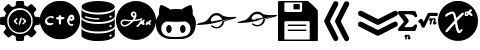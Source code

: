 SplineFontDB: 3.2
FontName: angell-font
FullName: angell font
FamilyName: angell
Weight: Regular
Copyright: Copyright (c) 2025, Unknown
UComments: "2025-9-18: Created with FontForge (http://fontforge.org)"
Version: 001.000
ItalicAngle: 0
UnderlinePosition: -100
UnderlineWidth: 50
Ascent: 800
Descent: 200
InvalidEm: 0
LayerCount: 2
Layer: 0 0 "Atr+AOEA-s" 1
Layer: 1 0 "Fore" 0
XUID: [1021 128 750721178 1464028]
OS2Version: 0
OS2_WeightWidthSlopeOnly: 0
OS2_UseTypoMetrics: 1
CreationTime: 1758230749
ModificationTime: 1759117277
OS2TypoAscent: 0
OS2TypoAOffset: 1
OS2TypoDescent: 0
OS2TypoDOffset: 1
OS2TypoLinegap: 0
OS2WinAscent: 0
OS2WinAOffset: 1
OS2WinDescent: 0
OS2WinDOffset: 1
HheadAscent: 0
HheadAOffset: 1
HheadDescent: 0
HheadDOffset: 1
OS2Vendor: 'PfEd'
MarkAttachClasses: 1
DEI: 91125
Encoding: ISO8859-1
UnicodeInterp: none
NameList: AGL For New Fonts
DisplaySize: -48
AntiAlias: 1
FitToEm: 0
WinInfo: 76 19 3
BeginPrivate: 0
EndPrivate
BeginChars: 256 12

StartChar: x
Encoding: 120 120 0
Width: 1000
Flags: H
LayerCount: 2
Fore
SplineSet
424.154296875 -190.83984375 m 0
 176.696289062 -150.6640625 -0 55.142578125 -0 303.1953125 c 0
 -0 519.239257812 136 708.375 340.307617188 776.462890625 c 0
 400.206054688 796.424804688 424.454101562 800 499.924804688 800 c 0
 559.09765625 800 571.137695312 799.182617188 598.151367188 793.331054688 c 0
 806.762695312 748.142578125 958.991210938 590.8203125 993.966796875 384.26953125 c 0
 1002.01074219 336.767578125 1002.01074219 269.623046875 993.966796875 222.120117188 c 0
 959.102539062 16.2314453125 806.251953125 -142.176757812 599.6171875 -186.565429688 c 0
 561.030273438 -194.854492188 463.513671875 -197.23046875 424.154296875 -190.83984375 c 0
555.97265625 6.912109375 m 0
 572.608398438 16.4541015625 588.063476562 32.75 606.4609375 60.1484375 c 0
 619.426757812 79.45703125 621.772460938 91.5 614.068359375 99.2041015625 c 0
 604.591796875 108.6796875 597.51171875 106.004882812 559.736328125 78.6728515625 c 2
 534.326171875 60.2890625 l 1
 526.948242188 73.9873046875 l 2
 512.435546875 100.932617188 501.409179688 143.133789062 486.596679688 228.426757812 c 0
 481.8359375 255.841796875 476.583007812 281.3828125 474.923828125 285.185546875 c 0
 472.254882812 291.302734375 473.852539062 294.337890625 488.8203125 311.57421875 c 0
 498.122070312 322.286132812 538.401367188 364.18359375 578.330078125 404.680664062 c 0
 642.111328125 469.3671875 650.928710938 479.428710938 650.928710938 487.512695312 c 0
 650.928710938 501.81640625 642.215820312 508.443359375 623.408203125 508.443359375 c 0
 609.787109375 508.443359375 605.049804688 506.75390625 588.956054688 496.15625 c 0
 578.692382812 489.3984375 545.51171875 459.05859375 515.220703125 428.733398438 c 0
 484.9296875 398.408203125 459.69140625 375.239257812 459.13671875 377.247070312 c 0
 458.58203125 379.25390625 453.889648438 398.708984375 448.709960938 420.479492188 c 0
 432.701171875 487.76171875 417.404296875 519.280273438 395.181640625 530.771484375 c 0
 389.05078125 533.942382812 377.436523438 535.487304688 358.061523438 535.708984375 c 0
 334.395507812 535.98046875 326.091796875 534.736328125 306.405273438 527.967773438 c 0
 253.891601562 509.912109375 196.801757812 476.525390625 184.005859375 456.38671875 c 0
 177.75390625 446.546875 177.443359375 434.655273438 183.1484375 423.62109375 c 0
 188.064453125 414.116210938 192.891601562 411.68359375 206.840820312 411.68359375 c 0
 214.3828125 411.68359375 219.403320312 414.325195312 227.858398438 422.7421875 c 0
 243.772460938 438.583984375 276.09375 457.07421875 314.008789062 472.02734375 c 0
 362.577148438 491.180664062 370.518554688 489.514648438 381.745117188 457.8125 c 0
 393.375 424.97265625 414.875976562 322.653320312 411.377929688 316.80078125 c 0
 410.278320312 314.961914062 401.791015625 304.880859375 392.517578125 294.3984375 c 0
 314.392578125 206.088867188 291.041992188 179.94140625 266.583984375 153.379882812 c 0
 251.1328125 136.599609375 227.052734375 109.290039062 213.073242188 92.693359375 c 0
 188.612304688 63.65234375 187.655273438 61.9677734375 187.655273438 47.978515625 c 0
 187.655273438 28.85546875 194.372070312 21.7119140625 212.353515625 21.7119140625 c 0
 228.927734375 21.7119140625 233.032226562 25.1767578125 283.228515625 81.525390625 c 0
 304.921875 105.877929688 336.165039062 140.528320312 352.65625 158.526367188 c 0
 369.147460938 176.524414062 391.876953125 201.787109375 403.165039062 214.665039062 c 0
 423.875 238.290039062 427.950195312 239.75 428.043945312 223.577148438 c 0
 428.130859375 208.352539062 443.577148438 131.114257812 453.390625 96.8251953125 c 0
 469.526367188 40.4482421875 490.861328125 6.544921875 513.584960938 1.171875 c 0
 531.438476562 -3.048828125 540.819335938 -1.7783203125 555.97265625 6.912109375 c 0
754.075195312 447.215820312 m 1
 773.6640625 468.087890625 l 1
 783.400390625 461.16796875 l 2
 788.754882812 457.362304688 800.077148438 447.969726562 808.561523438 440.295898438 c 0
 822.626953125 427.573242188 825.274414062 426.34375 838.615234375 426.34375 c 0
 856.043945312 426.34375 864.973632812 433.336914062 864.973632812 446.985351562 c 0
 864.973632812 458.702148438 855.458984375 476.997070312 846.21484375 483.053710938 c 0
 842.163085938 485.708984375 836.479492188 490.32421875 833.584960938 493.309570312 c 0
 830.690429688 496.295898438 823.359375 502.04296875 817.29296875 506.083007812 c 2
 806.264648438 513.427734375 l 1
 828.288085938 537.345703125 l 2
 846.930664062 557.590820312 850.3125 562.836914062 850.3125 571.504882812 c 0
 850.3125 586.359375 841.994140625 593.478515625 824.65625 593.458984375 c 0
 806.356445312 593.439453125 793.858398438 585.599609375 771.3125 559.99609375 c 2
 753.451171875 539.7109375 l 1
 725.181640625 538.689453125 l 2
 691.594726562 537.475585938 680.92578125 532.408203125 671.662109375 513.271484375 c 0
 663.052734375 495.486328125 663.083984375 458.446289062 671.719726562 443.936523438 c 0
 681.185546875 428.034179688 684.946289062 426.34375 710.860351562 426.34375 c 2
 734.486328125 426.34375 l 1
 754.075195312 447.215820312 l 1
703.810546875 470.1328125 m 0
 699.206054688 478.736328125 700.138671875 486.319335938 706.8515625 494.853515625 c 0
 711.759765625 501.092773438 715.392578125 502.579101562 725.737304688 502.579101562 c 0
 739.809570312 502.579101562 745.432617188 497.807617188 737.874023438 492.28125 c 0
 735.208984375 490.33203125 733.028320312 487.858398438 733.028320312 486.784179688 c 0
 733.028320312 483.008789062 714.450195312 464.4609375 710.668945312 464.4609375 c 0
 708.56640625 464.4609375 705.479492188 467.013671875 703.810546875 470.1328125 c 0
EndSplineSet
EndChar

StartChar: c
Encoding: 99 99 1
Width: 1000
Flags: H
LayerCount: 2
Fore
SplineSet
398 -149 m 0
 215 -111 73 13 15 186 c 0
 1 228 0 238 0 323 c 0
 0 408 1 418 15 460 c 0
 61 596 155 701 285 758 c 0
 369 795 397 800 500 800 c 0
 603 800 631 795 715 758 c 0
 845 701 939 596 985 460 c 0
 999 418 1000 408 1000 323 c 0
 1000 238 999 228 985 186 c 0
 953 89 889 1 812 -56 c 0
 766 -90 681 -130 627 -144 c 0
 600 -151 541 -155 488 -155 c 0
 451 -155 417 -153 398 -149 c 0
804 186 m 0
 824 196 836 208 836 219 c 0
 836 221 837 223 836 224 c 0
 833 233 825 237 813 237 c 0
 808 237 803 236 797 235 c 0
 790 233 785 233 780 233 c 0
 767 233 758 240 745 259 c 0
 734 274 731 282 731 292 c 0
 731 295 730 298 731 301 c 0
 735 321 737 328 743 328 c 0
 747 328 752 325 761 321 c 0
 775 314 782 311 791 311 c 0
 797 311 806 312 817 315 c 0
 852 324 860 337 860 376 c 0
 860 415 848 438 818 454 c 0
 811 458 802 460 791 460 c 0
 758 460 711 435 684 344 c 0
 678 323 675 312 675 301 c 0
 675 294 677 288 679 279 c 0
 688 241 708 210 738 193 c 0
 755 183 767 179 779 179 c 0
 787 179 795 182 804 186 c 0
756 376 m 0
 756 387 778 407 790 407 c 0
 800 407 811 392 811 377 c 0
 811 368 807 366 783 366 c 0
 760 366 756 368 756 376 c 0
324 255 m 0
 321 256 317 256 313 256 c 0
 294 256 269 245 242 245 c 0
 226 245 209 250 194 263 c 0
 181 275 178 281 178 301 c 0
 178 322 181 328 198 346 c 0
 209 357 226 370 234 374 c 0
 244 379 257 381 270 381 c 0
 283 381 295 379 303 374 c 0
 309 370 315 368 320 368 c 0
 334 368 344 380 344 394 c 0
 344 411 328 431 282 431 c 0
 278 431 273 430 268 430 c 0
 186 424 124 360 124 298 c 0
 124 280 129 262 140 246 c 0
 160 216 198 199 240 199 c 0
 258 199 276 203 294 209 c 0
 322 219 337 231 337 241 c 0
 337 246 333 252 324 255 c 0
494 219 m 0
 497 218 501 217 504 217 c 0
 517 217 528 227 528 264 c 0
 528 271 528 279 527 288 c 0
 526 302 525 313 525 321 c 0
 525 347 533 350 566 352 c 0
 604 354 613 359 613 380 c 0
 613 399 598 407 563 407 c 0
 561 407 559 407 557 407 c 0
 529 407 529 408 522 439 c 0
 519 451 516 453 500 453 c 0
 479 453 474 448 470 422 c 0
 467 404 467 404 437 402 c 0
 411 400 406 398 402 386 c 0
 400 382 399 378 399 374 c 0
 399 356 417 346 451 346 c 2
 470 346 l 1
 470 301 l 2
 470 250 477 225 494 219 c 0
EndSplineSet
EndChar

StartChar: g
Encoding: 103 103 2
Width: 1000
Flags: H
LayerCount: 2
Fore
SplineSet
440.283203125 -174.307617188 m 0
 348.9609375 -164.008789062 253.366210938 -123.837890625 180.090820312 -64.9677734375 c 0
 83.5439453125 12.5986328125 18.9892578125 127.641601562 3.126953125 250.3984375 c 0
 -1.0419921875 282.670898438 -1.0419921875 340.540039062 3.126953125 372.8125 c 0
 27.0693359375 558.110351562 158.06640625 715.165039062 337.913085938 774.193359375 c 0
 394.38671875 792.728515625 440.0546875 800 500 800 c 0
 559.9453125 800 605.61328125 792.728515625 662.086914062 774.193359375 c 0
 841.93359375 715.165039062 972.9296875 558.110351562 996.872070312 372.8125 c 0
 1001.04199219 340.540039062 1001.04199219 282.670898438 996.872070312 250.3984375 c 0
 981.010742188 127.641601562 916.456054688 12.5986328125 819.909179688 -64.9677734375 c 0
 745.254882812 -124.944335938 650.504882812 -164.294921875 556.068359375 -174.541992188 c 0
 531.682617188 -177.188476562 464.623046875 -177.051757812 440.283203125 -174.307617188 c 0
553.6796875 153.749023438 m 0
 560.538085938 157.682617188 569.405273438 165.857421875 577.139648438 175.37890625 c 0
 583.978515625 183.796875 594.544921875 196.626953125 600.620117188 203.889648438 c 2
 611.666015625 217.09375 l 1
 623.348632812 214.9765625 l 2
 633.583007812 213.12109375 636.166992188 213.419921875 644.177734375 217.3828125 c 0
 649.208007812 219.872070312 653.446289062 221.696289062 653.595703125 221.436523438 c 0
 653.745117188 221.176757812 655.270507812 217.140625 656.986328125 212.467773438 c 0
 662.848632812 196.499023438 686.098632812 187.479492188 700.879882812 195.439453125 c 0
 704.818359375 197.561523438 708.491210938 201.29296875 709.041015625 203.732421875 c 0
 712.000976562 216.8671875 714.325195312 237.909179688 713.206054688 241.435546875 c 0
 711.7890625 245.900390625 703.486328125 248.826171875 698.098632812 246.758789062 c 0
 691.641601562 244.280273438 696.46875 268.02734375 705.427734375 282.813476562 c 0
 711.830078125 293.380859375 713.321289062 298.078125 713.987304688 309.778320312 c 0
 714.682617188 321.978515625 714.170898438 324.5703125 710.301757812 328.439453125 c 0
 705.25390625 333.487304688 694.29296875 334.396484375 685.69921875 330.48046875 c 0
 682.133789062 328.856445312 677.10546875 321.809570312 670.801757812 309.603515625 c 0
 665.567382812 299.469726562 659.166015625 289.295898438 656.577148438 286.99609375 c 2
 651.869140625 282.813476562 l 1
 654.3125 287.471679688 l 2
 655.65625 290.034179688 656.755859375 296.106445312 656.755859375 300.965820312 c 0
 656.755859375 307.88671875 655.405273438 311.151367188 650.521484375 316.03515625 c 0
 638.33984375 328.215820312 624.208007812 322.870117188 615.184570312 302.666015625 c 0
 608.442382812 287.569335938 595.373046875 267.409179688 571.8984375 235.893554688 c 0
 551.478515625 208.479492188 532.439453125 188.896484375 519.994140625 182.505859375 c 0
 514.568359375 179.720703125 509.530273438 175.87890625 508.796875 173.96875 c 0
 505.66796875 165.814453125 508.69921875 153.034179688 514.71484375 149.017578125 c 0
 516.005859375 148.15625 522.8203125 147.4453125 529.858398438 147.438476562 c 0
 540.15625 147.428710938 544.806640625 148.66015625 553.6796875 153.749023438 c 0
259.001953125 163.770507812 m 1
 275.623046875 168.943359375 311.515625 186.643554688 337.9609375 202.709960938 c 0
 358.604492188 215.250976562 391.323242188 242.844726562 416.194335938 268.6875 c 2
 439.025390625 292.411132812 l 1
 450.732421875 292.411132812 l 2
 466.561523438 292.411132812 529.612304688 298.330078125 553.34375 302.043945312 c 0
 596.6953125 308.827148438 638.818359375 325.431640625 653.276367188 341.434570312 c 0
 673.025390625 363.294921875 650.78515625 375.831054688 618.961914062 360.776367188 c 0
 603.798828125 353.602539062 571.662109375 343.030273438 554.384765625 339.53125 c 0
 540.822265625 336.784179688 470.57421875 328.590820312 469.530273438 329.633789062 c 0
 469.145507812 330.018554688 472.41796875 335.943359375 476.803710938 342.797851562 c 0
 481.188476562 349.653320312 490.578125 367.2734375 497.66796875 381.953125 c 2
 510.559570312 408.64453125 l 1
 510.51953125 445.966796875 l 2
 510.483398438 479.841796875 510.034179688 484.358398438 505.657226562 494.859375 c 0
 499.21484375 510.315429688 489.98046875 521.5625 477.9375 528.622070312 c 0
 469.163085938 533.765625 465.387695312 534.532226562 445.462890625 535.21484375 c 0
 423.874023438 535.955078125 422.379882812 535.71484375 410.2734375 529.568359375 c 0
 394.3984375 521.508789062 388.32421875 514.982421875 378.657226562 495.606445312 c 0
 371.741210938 481.743164062 370.969726562 478.473632812 370.969726562 463.021484375 c 0
 370.969726562 448.259765625 371.84375 444.130859375 377.188476562 433.643554688 c 0
 384.716796875 418.870117188 401.61328125 399.62109375 414.609375 391.013671875 c 0
 421.272460938 386.600585938 428.061523438 384.2421875 437.024414062 383.228515625 c 0
 444.095703125 382.427734375 449.880859375 380.97265625 449.880859375 379.995117188 c 0
 449.880859375 377.624023438 432.444335938 352.209960938 419.420898438 335.598632812 c 0
 412.4375 326.69140625 407.442382812 322.250976562 404.366210938 322.213867188 c 0
 401.833984375 322.18359375 390.1640625 321.224609375 378.434570312 320.083007812 c 0
 355.16796875 317.818359375 333.908203125 319.83203125 275.399414062 329.842773438 c 0
 216.400390625 339.9375 169.891601562 334.71875 144.54296875 315.158203125 c 0
 128.233398438 302.573242188 112.91015625 270.6640625 112.91015625 249.286132812 c 0
 112.91015625 212.305664062 129.28125 185.734375 162.333007812 169.075195312 c 0
 172.099609375 164.151367188 184.409179688 159.228515625 189.688476562 158.134765625 c 0
 205.098632812 154.940429688 239.655273438 157.75 259.001953125 163.770507812 c 1
 259.001953125 163.770507812 l 1
197.15234375 192.912109375 m 1
 183.00390625 197.594726562 171.984375 204.16015625 163.796875 212.786132812 c 0
 148.588867188 228.80859375 145.75390625 241.829101562 153.205078125 261.447265625 c 0
 167.036132812 297.865234375 198.213867188 307.201171875 267.532226562 295.681640625 c 0
 316.166015625 287.598632812 328.665039062 286.211914062 353.841796875 286.106445312 c 2
 376.16796875 286.012695312 l 1
 363.438476562 273.000976562 l 2
 330.959960938 239.803710938 288.482421875 212.8671875 244.953125 197.8671875 c 0
 224.697265625 190.887695312 208.379882812 189.196289062 197.15234375 192.912109375 c 1
 197.15234375 192.912109375 l 1
443.482421875 428.404296875 m 0
 439.376953125 428.854492188 433.8046875 431.2890625 431.099609375 433.814453125 c 0
 422.732421875 441.624023438 413.624023438 457.063476562 413.624023438 463.4375 c 0
 413.624023438 476.868164062 432.626953125 497.15234375 445.208984375 497.15234375 c 0
 454.294921875 497.15234375 466.219726562 486.430664062 469.122070312 475.65234375 c 0
 473.047851562 461.07421875 469.799804688 447.65234375 459.76171875 436.967773438 c 0
 452.0390625 428.747070312 450.022460938 427.686523438 443.482421875 428.404296875 c 0
784.247070312 200.552734375 m 0
 790.958007812 203.989257812 801.106445312 210.703125 806.799804688 215.471679688 c 0
 812.4921875 220.241210938 817.998046875 223.619140625 819.03515625 222.978515625 c 0
 820.072265625 222.337890625 823.98828125 217.303710938 827.73828125 211.791992188 c 0
 831.48828125 206.279296875 835.580078125 201.064453125 836.830078125 200.203125 c 0
 840.34765625 197.778320312 854.84765625 198.291015625 860.038085938 201.022460938 c 0
 866.69140625 204.525390625 867.827148438 206.95703125 867.854492188 217.765625 c 0
 867.880859375 227.924804688 863.21484375 237.734375 853.37890625 248.196289062 c 2
 847.827148438 254.100585938 l 1
 861.821289062 268.45703125 l 2
 879.84765625 286.94921875 882.82421875 291.62109375 882.82421875 301.416015625 c 0
 882.82421875 312.551757812 876.986328125 318.00390625 865.061523438 318.00390625 c 0
 853.725585938 318.00390625 840.584960938 309.858398438 822.053710938 291.344726562 c 2
 809.245117188 278.547851562 l 1
 793.810546875 279.299804688 l 2
 780.334960938 279.956054688 777.19921875 279.362304688 769.116210938 274.625976562 c 0
 754.143554688 265.850585938 744.548828125 247.864257812 741.05859375 222.03125 c 0
 738.849609375 205.676757812 748.765625 195.2265625 767.184570312 194.498046875 c 0
 769.857421875 194.391601562 777.53515625 197.1171875 784.247070312 200.552734375 c 0
770.952148438 235.360351562 m 0
 773.671875 244.36328125 782.755859375 251.888671875 790.903320312 251.888671875 c 2
 798.421875 251.888671875 l 1
 787.91796875 241.225585938 l 2
 776.584960938 229.719726562 768.392578125 226.88671875 770.952148438 235.360351562 c 0
EndSplineSet
EndChar

StartChar: d
Encoding: 100 100 3
Width: 910
Flags: HW
LayerCount: 2
Fore
SplineSet
355 -194 m 4
 333 -192 174 -177 86 -119 c 4
 59 -101 57 -99 47 -83 c 6
 38 -68 l 5
 38 30 l 6
 38 98 38 121 40 121 c 4
 40 121 41 121 41 120 c 4
 55 76 156 -1 433 -7 c 4
 444 -7 454 -7 464 -7 c 4
 742 -7 852 80 865 116 c 6
 869 129 l 5
 869 66 870 2 870 -61 c 5
 864 -75 l 6
 842 -123 741 -173 582 -190 c 4
 554 -193 478 -195 419 -195 c 4
 392 -195 368 -195 355 -194 c 4
739 -73 m 4
 744 -83 754 -88 763 -88 c 4
 778 -88 793 -76 793 -59 c 4
 793 -49 786 -38 778 -34 c 4
 773 -32 769 -31 764 -31 c 4
 748 -31 735 -43 735 -59 c 4
 735 -64 737 -68 739 -73 c 4
467 44 m 4
 457 44 446 44 435 44 c 4
 369 44 283 47 189 75 c 4
 109 99 69 122 45 158 c 6
 35 173 l 5
 35 241 l 6
 35 279 36 322 37 338 c 6
 39 367 l 5
 43 355 l 6
 46 345 82 266 328 238 c 4
 371 233 414 231 456 231 c 4
 663 231 844 287 867 359 c 4
 868 361 868 362 868 362 c 4
 869 362 870 351 870 319 c 4
 870 306 870 291 870 271 c 4
 869 175 869 171 864 160 c 4
 847 124 785 91 694 68 c 4
 626 51 569 45 467 44 c 4
786 160 m 4
 791 166 793 172 793 179 c 4
 793 194 782 209 765 209 c 4
 761 209 757 209 753 207 c 4
 741 202 735 190 735 178 c 4
 735 164 743 151 763 151 c 4
 764 151 766 151 767 151 c 4
 776 152 781 154 786 160 c 4
153 324 m 4
 106 341 62 370 46 394 c 6
 38 407 l 5
 38 475 38 543 38 611 c 5
 51 586 l 6
 65 562 65 562 91 546 c 4
 163 500 311 469 464 469 c 4
 582 469 702 488 790 532 c 4
 812 543 852 563 865 596 c 6
 870 608 l 5
 870 511 l 6
 870 501 870 492 870 484 c 4
 870 416 870 412 865 403 c 4
 823 320 641 293 565 285 c 4
 543 283 498 281 453 281 c 4
 407 281 361 282 340 285 c 4
 258 295 201 307 153 324 c 4
483 349 m 4
 490 357 489 367 481 374 c 4
 470 383 314 369 175 416 c 4
 154 423 143 427 136 427 c 4
 129 427 126 423 123 417 c 4
 122 414 121 412 121 410 c 4
 121 400 134 392 169 381 c 4
 169 381 291 342 434 342 c 4
 437 342 439 342 442 342 c 4
 477 342 477 342 483 349 c 4
765 389 m 4
 791 392 791 408 791 417 c 4
 791 429 791 432 784 439 c 4
 778 445 770 447 762 447 c 4
 754 447 747 445 742 439 c 4
 736 432 733 426 733 419 c 4
 733 412 737 404 744 397 c 4
 752 389 753 388 765 389 c 4
864 635 m 4
 825 557 639 515 452 515 c 4
 295 515 138 544 65 609 c 4
 61 612 40 633 40 660 c 4
 40 674 45 690 62 707 c 4
 127 772 292 804 456 804 c 4
 617 804 777 773 843 710 c 4
 861 693 870 677 870 660 c 4
 870 652 868 643 864 635 c 4
EndSplineSet
EndChar

StartChar: h
Encoding: 104 104 4
Width: 1000
Flags: H
LayerCount: 2
Fore
SplineSet
327 -149 m 4
 230 -137 137 -92 86 -31 c 4
 60 -1 31 51 20 84 c 4
 6 126 -3 193 -3 250 c 4
 -3 279 -1 306 4 326 c 4
 12 359 36 406 59 433 c 6
 74 451 l 5
 76 526 l 6
 78 596 79 604 94 647 c 4
 109 690 111 693 123 694 c 4
 124 694 125 694 126 694 c 4
 157 694 254 653 320 610 c 6
 360 584 l 5
 395 591 l 6
 418 596 460 598 503 598 c 4
 539 598 575 597 600 593 c 6
 637 588 l 5
 671 608 l 6
 738 650 842 695 871 695 c 4
 885 695 888 689 906 617 c 4
 917 573 919 556 919 509 c 6
 919 453 l 5
 938 429 l 6
 980 373 997 322 997 246 c 4
 997 237 996 227 996 217 c 4
 983 -56 811 -113 724 -138 c 4
 689 -148 676 -149 523 -151 c 4
 491 -151 459 -151 430 -151 c 4
 379 -151 338 -150 327 -149 c 4
516 -100 m 4
 670 -97 814 -94 856 58 c 4
 861 77 863 95 863 114 c 4
 863 181 829 244 765 273 c 6
 738 286 l 5
 634 282 l 6
 565 280 529 278 494 278 c 4
 461 278 428 280 366 282 c 4
 327 283 301 284 284 284 c 4
 255 284 247 282 231 276 c 4
 198 263 164 230 146 194 c 4
 134 170 133 164 133 123 c 4
 133 121 133 118 133 116 c 4
 133 70 135 62 147 32 c 4
 196 -86 326 -101 452 -101 c 4
 474 -101 495 -100 516 -100 c 4
324 3 m 4
 323 3 291 5 269 45 c 4
 259 62 257 71 257 104 c 4
 257 137 259 147 269 164 c 4
 282 188 306 206 324 206 c 4
 342 206 367 188 380 164 c 4
 390 147 391 137 391 104 c 4
 391 71 390 62 380 45 c 4
 367 21 342 3 324 3 c 4
670 3 m 4
 669 3 637 5 615 45 c 4
 605 62 603 71 603 104 c 4
 603 137 605 147 615 164 c 4
 628 188 652 206 670 206 c 4
 688 206 713 188 726 164 c 4
 736 147 737 137 737 104 c 4
 737 71 736 62 726 45 c 4
 713 21 688 3 670 3 c 4
EndSplineSet
EndChar

StartChar: m
Encoding: 109 109 5
Width: 1027
Flags: HW
LayerCount: 2
Fore
SplineSet
690 287 m 0
 661 210 585 166 508 166 c 0
 461 166 413 182 375 218 c 0
 369 224 363 230 363 230 c 0
 363 230 375 239 390 239 c 0
 394 239 398 238 402 237 c 0
 413 233 414 233 422 227 c 0
 443 211 474 200 508 200 c 0
 554 200 603 221 634 277 c 0
 652 311 647 324 651 330 c 0
 654 334 903 416 901 416 c 0
 898 416 611 339 609 332 c 0
 608 329 607 328 606 331 c 0
 606 331 606 331 605 331 c 0
 595 331 514 305 447 294 c 0
 446 294 393 283 330 273 c 0
 328 273 160 251 65 251 c 0
 37 251 15 253 5 258 c 0
 3 259 3 259 3 260 c 0
 3 276 184 320 190 320 c 0
 215 320 292 368 341 445 c 0
 383 511 446 541 508 541 c 0
 557 541 606 522 643 487 c 0
 653 477 720 448 807 441 c 0
 814 440 822 440 833 440 c 0
 872 440 934 443 970 443 c 0
 985 443 996 442 998 441 c 0
 1002 438 1004 436 1004 433 c 0
 1004 413 916 391 906 389 c 0
 904 389 724 343 713 336 c 0
 706 331 705 332 702 330 c 0
 694 326 696 302 690 287 c 0
507 482 m 0
 405 482 365 394 365 353 c 0
 365 346 367 340 369 336 c 0
 371 333 373 331 379 331 c 0
 384 331 391 333 404 335 c 1
 399 327 398 321 398 316 c 0
 398 300 419 301 419 301 c 0
 423 301 430 301 433 302 c 0
 464 310 475 337 475 338 c 0
 476 341 509 342 518 352 c 0
 519 353 519 354 517 354 c 0
 514 354 529 367 529 367 c 0
 530 367 531 362 530 362 c 0
 529 362 525 359 519 354 c 1
 537 358 643 374 645 376 c 0
 646 377 639 396 636 401 c 0
 635 403 633 406 632 409 c 0
 631 410 595 482 507 482 c 0
460 323 m 0
 447 310 432 304 421 304 c 0
 409 304 401 310 401 319 c 0
 401 322 402 325 404 328 c 0
 409 337 440 342 458 342 c 0
 464 342 469 341 470 340 c 0
 472 339 466 329 460 323 c 0
416 341 m 0
 400 329 410 341 422 347 c 0
 426 349 431 351 436 351 c 0
 441 351 447 350 454 348 c 0
 470 343 459 343 451 346 c 0
 447 347 442 348 438 348 c 0
 430 348 423 346 416 341 c 0
475 345 m 0
 474 342 464 344 471 345 c 0
 474 345 475 346 475 345 c 0
483 343 m 0
 479 343 477 343 477 344 c 0
 477 346 502 351 507 351 c 0
 508 351 l 0
 509 350 487 343 483 343 c 0
477 348 m 0
 477 351 482 354 485 370 c 1
 481 362 475 350 466 359 c 0
 459 366 461 379 469 386 c 0
 478 394 488 387 488 374 c 0
 488 366 482 347 479 347 c 0
 478 347 477 348 477 348 c 0
470 361 m 0
 471 360 471 360 472 360 c 0
 477 360 483 369 483 377 c 0
 483 379 482 382 481 383 c 0
 480 384 478 385 476 385 c 0
 471 385 466 378 466 371 c 0
 466 368 467 364 470 361 c 0
524 319 m 0
 528 309 542 337 544 333 c 0
 544 332 548 324 558 343 c 0
 562 351 563 350 560 340 c 0
 557 329 567 324 572 334 c 0
 573 336 573 336 571 335 c 0
 565 332 565 332 566 342 c 0
 567 359 567 360 566 360 c 0
 562 362 551 338 548 337 c 0
 545 336 551 352 548 352 c 0
 544 352 534 326 526 323 c 0
 522 321 523 321 524 319 c 0
598 346 m 1
 581 347 579 338 579 334 c 0
 579 321 594 337 595 338 c 0
 601 345 605 331 608 334 c 0
 609 335 607 337 601 344 c 1
 610 351 l 2
 623 363 622 369 607 355 c 2
 598 346 l 1
583 336 m 0
 583 338 588 342 591 342 c 0
 596 342 583 331 583 336 c 0
905 417 m 1
 904 418 901 416 904 416 c 0
 905 416 905 417 905 417 c 1
EndSplineSet
EndChar

StartChar: l
Encoding: 108 108 6
Width: 1021
Flags: HW
LayerCount: 2
Fore
SplineSet
680 210 m 0
 643 149 578 118 514 118 c 0
 463 118 412 138 374 176 c 0
 367 184 368 184 378 188 c 0
 383 190 389 191 396 191 c 0
 405 191 416 188 427 180 c 0
 448 163 479 152 512 152 c 0
 550 152 592 167 623 205 c 0
 638 223 650 248 653 269 c 0
 654 273 654 278 655 280 c 0
 657 288 902 365 898 366 c 0
 895 366 686 309 634 292 c 0
 556 267 546 265 422 241 c 0
 392 235 390 232 364 229 c 0
 363 229 307 220 247 214 c 0
 153 205 105 202 75 202 c 0
 65 202 56 202 49 203 c 0
 22 205 8 208 8 213 c 0
 8 215 11 217 17 220 c 0
 73 246 189 271 191 271 c 0
 202 273 215 275 241 291 c 0
 310 333 350 408 371 430 c 0
 409 470 461 493 515 493 c 0
 560 493 606 477 645 442 c 0
 668 421 734 401 804 393 c 0
 812 392 824 392 838 392 c 0
 878 392 933 395 963 395 c 0
 969 395 975 395 979 395 c 0
 1003 395 1004 394 1007 388 c 0
 1008 386 1008 385 1008 383 c 0
 1008 365 952 351 835 321 c 0
 834 321 744 298 729 291 c 1
 712 281 l 1
 703 271 l 2
 689 255 694 232 680 210 c 0
412 287 m 0
 414 287 648 327 649 328 c 0
 654 333 617 434 512 434 c 0
 490 434 465 428 447 419 c 0
 394 392 370 336 370 305 c 0
 370 297 373 291 376 287 c 0
 378 285 379 284 383 284 c 0
 388 284 395 285 412 287 c 0
EndSplineSet
EndChar

StartChar: a
Encoding: 97 97 7
Width: 1000
Flags: H
LayerCount: 2
Fore
SplineSet
87 586 m 0
 87 597 189 711 218 711 c 0
 222 711 243 697 264 679 c 0
 291 657 306 647 317 647 c 0
 322 647 327 650 332 653 c 0
 345 662 383 673 387 679 c 0
 392 687 398 781 410 793 c 0
 416 799 430 800 500 800 c 0
 506 800 512 800 517 800 c 0
 600 800 597 798 602 737 c 0
 606 677 607 677 629 670 c 0
 640 667 657 660 668 654 c 2
 688 643 l 1
 730 677 l 2
 730 677 772 711 781 711 c 0
 801 711 911 602 911 582 c 0
 911 575 910 576 864 515 c 2
 843 487 l 1
 876 405 l 1
 924 402 l 2
 951 400 977 398 981 397 c 0
 997 392 1000 376 1000 300 c 0
 1000 296 1000 292 1000 288 c 0
 1000 203 997 202 932 196 c 0
 900 193 881 188 877 184 c 0
 870 177 847 117 847 107 c 0
 847 95 909 35 909 10 c 0
 909 8 909 5 908 4 c 0
 889 -28 796 -113 781 -113 c 0
 769 -113 695 -46 685 -46 c 0
 685 -46 l 0
 682 -47 663 -55 643 -63 c 2
 606 -78 l 1
 601 -130 l 2
 598 -168 595 -184 589 -190 c 0
 582 -197 569 -198 502 -199 c 0
 484 -199 470 -200 459 -200 c 0
 426 -200 419 -198 412 -192 c 0
 388 -173 398 -98 390 -86 c 0
 386 -80 319 -49 310 -49 c 0
 304 -49 228 -113 216 -113 c 0
 196 -113 87 -3 87 18 c 0
 87 23 95 37 105 48 c 0
 115 59 130 78 139 90 c 0
 149 103 153 109 153 114 c 0
 153 117 151 120 149 124 c 0
 145 131 137 149 131 164 c 0
 120 190 119 191 102 192 c 0
 92 193 68 196 47 199 c 0
 13 204 8 205 4 215 c 0
 1 223 0 256 -0 291 c 0
 0 335 2 383 6 388 c 0
 19 405 124 400 124 416 c 0
 124 425 151 480 151 489 c 0
 151 499 87 565 87 586 c 0
358 9 m 0
 398 -11 445 -26 498 -26 c 0
 541 -26 588 -16 640 9 c 0
 715 45 776 117 804 201 c 0
 815 233 816 244 816 299 c 0
 816 351 816 435 720 531 c 0
 689 562 676 572 640 589 c 0
 592 612 546 623 499 623 c 0
 452 623 406 612 358 589 c 0
 283 553 222 481 194 397 c 0
 183 365 182 354 182 299 c 0
 182 247 182 163 278 67 c 0
 309 36 323 26 358 9 c 0
456 13 m 0
 415 23 348 39 289 105 c 0
 241 159 216 228 216 298 c 0
 216 412 283 527 428 574 c 0
 440 578 470 580 499 580 c 0
 528 580 558 578 570 574 c 0
 714 527 782 412 782 298 c 0
 782 181 711 64 577 21 c 0
 561 16 509 12 477 12 c 0
 467 12 460 12 456 13 c 0
487 204 m 0
 500 206 514 254 533 320 c 0
 543 354 547 371 547 380 c 0
 547 384 547 386 545 388 c 0
 538 397 525 397 518 389 c 0
 511 380 467 240 467 225 c 0
 467 212 474 204 484 204 c 0
 485 204 486 204 487 204 c 0
431 221 m 0
 436 224 439 228 439 233 c 0
 439 242 431 254 414 272 c 2
 388 299 l 1
 414 325 l 2
 428 340 440 356 440 361 c 0
 440 372 431 381 421 381 c 0
 411 381 339 310 339 300 c 0
 339 292 412 217 419 217 c 0
 421 217 426 218 431 221 c 0
579 217 m 0
 584 217 659 290 659 298 c 0
 659 307 590 378 580 380 c 0
 579 380 578 381 577 381 c 0
 567 381 559 372 559 361 c 0
 559 355 570 340 585 325 c 2
 611 299 l 1
 585 272 l 2
 568 254 559 242 559 233 c 0
 559 228 562 224 567 221 c 0
 567 221 576 217 579 217 c 0
EndSplineSet
EndChar

StartChar: s
Encoding: 115 115 8
Width: 1000
Flags: H
LayerCount: 2
Fore
SplineSet
30.787109375 -199.150390625 m 1
 9.0810546875 -200 l 1
 0 -189.55859375 l 1
 0.0439453125 -167.30859375 l 1
 0.8388671875 299.740234375 l 2
 1.642578125 771.723632812 -1.7138671875 780.88671875 6.150390625 788.06640625 c 2
 17.107421875 798.072265625 l 1
 37.2412109375 798.248046875 l 2
 53.0380859375 798.934570312 219.192382812 799.610351562 406.471679688 799.749023438 c 2
 746.979492188 800 l 1
 870.88671875 674.823242188 l 1
 994.793945312 549.646484375 l 1
 996.1171875 443.203125 l 2
 996.844726562 384.659179688 997.442382812 218.760742188 997.444335938 74.5400390625 c 2
 995.298828125 -180.701171875 l 1
 989.697265625 -193.9765625 l 1
 974.43359375 -199.200195312 l 1
 513.194335938 -199.555664062 l 2
 259.513671875 -199.751953125 42.4296875 -199.569335938 30.7861328125 -199.150390625 c 1
 30.787109375 -199.150390625 l 1
793.340820312 49.1474609375 m 1
 793.340820312 260.791992188 l 1
 788.314453125 268.189453125 l 2
 778.5859375 282.506835938 796.404296875 281.731445312 477.176757812 281.731445312 c 0
 155.647460938 281.731445312 175.662109375 282.659179688 165.487304688 267.28515625 c 2
 160.012695312 259.013671875 l 1
 159.409179688 54.7607421875 l 2
 159.077148438 -57.578125 159.340820312 -152.403320312 159.993164062 -155.9609375 c 2
 161.181640625 -162.428710938 l 1
 477.260742188 -162.458007812 l 1
 793.340820312 -162.48828125 l 1
 793.340820312 49.1474609375 l 1
247.133789062 46.5283203125 m 2
 243.862304688 50.0107421875 242.509765625 53.837890625 242.509765625 59.6162109375 c 0
 242.509765625 65.3935546875 243.862304688 69.220703125 247.133789062 72.703125 c 2
 251.7578125 77.625 l 1
 477.176757812 77.625 l 1
 702.596679688 77.625 l 1
 707.220703125 72.703125 l 2
 713.575195312 65.939453125 713.575195312 53.2919921875 707.220703125 46.5283203125 c 2
 702.596679688 41.6064453125 l 1
 477.176757812 41.6064453125 l 1
 251.7578125 41.6064453125 l 1
 247.133789062 46.5283203125 l 2
247.897460938 166.302734375 m 2
 243.577148438 170.018554688 242.509765625 172.668945312 242.509765625 179.678710938 c 0
 242.509765625 186.6875 243.577148438 189.337890625 247.897460938 193.053710938 c 2
 253.284179688 197.6875 l 1
 477.176757812 197.6875 l 1
 701.0703125 197.6875 l 1
 706.45703125 193.053710938 l 2
 714.157226562 186.430664062 714.157226562 172.92578125 706.45703125 166.302734375 c 2
 701.0703125 161.668945312 l 1
 477.176757812 161.668945312 l 1
 253.284179688 161.668945312 l 1
 247.897460938 166.302734375 l 2
580.896484375 512.9375 m 2
 589.291992188 515.430664062 592.34765625 517.616210938 596.767578125 524.293945312 c 2
 602.2421875 532.563476562 l 1
 602.8828125 640.705078125 l 2
 603.235351562 700.182617188 602.97265625 751.786132812 602.298828125 755.377929688 c 2
 601.073242188 761.91015625 l 1
 381.126953125 761.91015625 l 1
 161.181640625 761.91015625 l 1
 159.956054688 755.377929688 l 2
 159.282226562 751.786132812 159.01953125 700.182617188 159.372070312 640.705078125 c 2
 160.012695312 532.563476562 l 1
 165.500976562 524.2734375 l 2
 175.270507812 509.514648438 165.78515625 510.146484375 380.263671875 509.989257812 c 0
 546.166992188 509.8671875 571.829101562 510.244140625 580.896484375 512.9375 c 2
 580.896484375 512.9375 l 2
400.137695312 569.19140625 m 2
 397.936523438 569.668945312 393.883789062 571.76953125 391.1328125 573.858398438 c 2
 386.129882812 577.65625 l 1
 386.129882812 635.915039062 l 1
 386.129882812 694.173828125 l 1
 391.1328125 697.987304688 l 2
 398.641601562 703.711914062 406.78515625 704.270507812 472.704101562 703.58203125 c 2
 533.265625 702.94921875 l 1
 539.170898438 696.626953125 l 1
 545.077148438 690.3046875 l 1
 545.077148438 635.915039062 l 1
 545.077148438 581.524414062 l 1
 539.170898438 575.202148438 l 1
 533.264648438 568.879882812 l 1
 468.702148438 568.6015625 l 2
 433.192382812 568.44921875 402.338867188 568.71484375 400.137695312 569.19140625 c 2
 400.137695312 569.19140625 l 2
EndSplineSet
EndChar

StartChar: w
Encoding: 119 119 9
Width: 1000
Flags: H
LayerCount: 2
Fore
SplineSet
181.826171875 -142.682617188 m 6
 176.1640625 -137.020507812 176.1640625 -126.676757812 181.826171875 -105.073242188 c 4
 187.500976562 -83.4208984375 187.541992188 -83.6875 178.723632812 -84.716796875 c 4
 167.48046875 -86.029296875 160.956054688 -78.771484375 162.833007812 -67.037109375 c 4
 164.723632812 -55.208984375 173.703125 -37.98046875 180.944335938 -32.2841796875 c 4
 188.72265625 -26.166015625 205.428710938 -26.048828125 217.151367188 -32.029296875 c 4
 225.706054688 -36.3935546875 225.805664062 -36.3935546875 235.315429688 -32.078125 c 4
 248.389648438 -26.14453125 269.783203125 -26.1494140625 281.423828125 -32.087890625 c 4
 294.040039062 -38.5234375 297.517578125 -46.712890625 296.34765625 -67.2255859375 c 4
 295.8203125 -76.482421875 294.651367188 -85.7138671875 293.750976562 -87.7392578125 c 4
 292.337890625 -90.919921875 293.291015625 -91.2646484375 300.731445312 -90.2666015625 c 4
 307.008789062 -89.4248046875 310.358398438 -90.1201171875 313.064453125 -92.8251953125 c 4
 323.26953125 -103.03125 310.333007812 -134.4609375 292 -144 c 4
 283.541992188 -148.400390625 267.197265625 -147.862304688 257.393554688 -142.860351562 c 4
 241.525390625 -134.765625 240.09375 -121.46484375 251.541015625 -88.48046875 c 4
 255.763671875 -76.3125 259.227539062 -64.1171875 259.23828125 -61.3798828125 c 4
 259.272460938 -52.7978515625 250.6640625 -55.2919921875 239.19921875 -67.1875 c 4
 229.416015625 -77.337890625 228.44921875 -79.4560546875 222.797851562 -103.137695312 c 4
 215.5703125 -133.428710938 212.37890625 -141.568359375 206.494140625 -144.717773438 c 4
 199.194335938 -148.625 186.740234375 -147.59765625 181.826171875 -142.68359375 c 6
 181.826171875 -142.682617188 l 6
18.3486328125 55.0751953125 m 6
 12.5390625 58.1142578125 7.013671875 63.1923828125 4.6142578125 67.6962890625 c 4
 -0.9326171875 78.109375 -0.880859375 98.3837890625 4.720703125 109.059570312 c 4
 7.0888671875 113.573242188 40.9599609375 154.572265625 79.98828125 200.16796875 c 4
 119.017578125 245.762695312 150.548828125 284.11328125 150.05859375 285.391601562 c 4
 149.568359375 286.668945312 117.50390625 330.999023438 78.8037109375 383.903320312 c 4
 40.1044921875 436.806640625 6.1484375 484.07421875 3.34765625 488.94140625 c 4
 -7.7646484375 508.249023438 -0.0498046875 540.514648438 17.8642578125 549.653320312 c 4
 26.669921875 554.146484375 29.33203125 554.205078125 222.590820312 554.205078125 c 4
 445.959960938 554.205078125 429.891601562 555.591796875 440.107421875 535.436523438 c 4
 443.201171875 529.333007812 453.553710938 506.08203125 463.112304688 483.76953125 c 4
 481.94140625 439.81640625 483.76171875 430.68359375 476.66015625 415.791992188 c 4
 471.46875 404.904296875 460.1015625 399.340820312 443.045898438 399.340820312 c 4
 424.659179688 399.340820312 415.578125 404.146484375 407.75 418.017578125 c 4
 390.33203125 448.879882812 358.693359375 464.071289062 299.3984375 470.041992188 c 4
 276.192382812 472.377929688 157.490234375 473.331054688 157.490234375 471.180664062 c 4
 157.490234375 470.538085938 180.248046875 438.928710938 208.063476562 400.938476562 c 4
 235.87890625 362.948242188 260.767578125 327.672851562 263.372070312 322.55078125 c 4
 269.908203125 309.694335938 269.701171875 292.709960938 262.86328125 280.75390625 c 4
 260.008789062 275.76171875 234.345703125 244.40234375 205.834960938 211.065429688 c 4
 177.325195312 177.728515625 153.173828125 149.115234375 152.166992188 147.48046875 c 4
 150.643554688 145.006835938 164.184570312 144.677734375 233.004882812 145.516601562 c 4
 322.918945312 146.612304688 341.740234375 148.772460938 368.174804688 161.0234375 c 4
 383.619140625 168.181640625 399.698242188 182.7734375 407.630859375 196.829101562 c 4
 415.5859375 210.92578125 424.569335938 215.716796875 443.045898438 215.716796875 c 4
 467.197265625 215.716796875 480.497070312 203.70703125 480.489257812 181.903320312 c 4
 480.485351562 172.96875 449.681640625 87.27734375 438.817382812 65.9833984375 c 4
 430.071289062 48.8388671875 442.665039062 49.7783203125 223.232421875 49.890625 c 6
 28.068359375 49.9912109375 l 5
 18.3486328125 55.0751953125 l 6
610.278320312 136.319335938 m 4
 599.885742188 141.802734375 600.444335938 140.821289062 571.447265625 204.655273438 c 6
 547.831054688 256.645507812 l 5
 537.944335938 257.931640625 l 6
 532.506835938 258.639648438 525.240234375 260.578125 521.795898438 262.239257812 c 4
 507.97265625 268.908203125 502.544921875 295.57421875 511.456054688 313.041015625 c 4
 516.118164062 322.1796875 542.533203125 343.908203125 559.495117188 352.557617188 c 4
 577.364257812 361.66796875 601.823242188 356.413085938 610.8828125 341.515625 c 4
 613.14453125 337.794921875 620.21875 322.90234375 626.602539062 308.418945312 c 4
 632.985351562 293.936523438 638.915039062 282.086914062 639.779296875 282.086914062 c 4
 640.643554688 282.086914062 663.974609375 329.126953125 691.626953125 386.620117188 c 4
 719.278320312 444.11328125 743.331054688 493.380859375 745.077148438 496.102539062 c 4
 746.822265625 498.825195312 752.178710938 503.055664062 756.979492188 505.504882812 c 4
 765.357421875 509.779296875 769.854492188 509.958007812 868.758789062 509.958007812 c 4
 967.672851562 509.958007812 972.159179688 509.779296875 980.540039062 505.50390625 c 4
 992.33203125 499.48828125 998.180664062 487.762695312 998.180664062 470.135742188 c 4
 998.180664062 452.509765625 992.33203125 440.784179688 980.540039062 434.768554688 c 4
 972.2421875 430.53515625 967.629882812 430.314453125 887.68359375 430.314453125 c 6
 803.55859375 430.314453125 l 5
 797.090820312 417.502929688 l 6
 793.534179688 410.456054688 785.951171875 394.278320312 780.240234375 381.551757812 c 4
 770.578125 360.01953125 708.369140625 232.293945312 676.841796875 169.2578125 c 4
 664.79296875 145.16796875 661.870117188 140.965820312 654.161132812 136.662109375 c 4
 642.447265625 130.12109375 622.325195312 129.963867188 610.278320312 136.319335938 c 4
799.875 211.666992188 m 4
 794.803710938 214.123046875 790.220703125 222.256835938 790.220703125 228.801757812 c 4
 790.220703125 232.09375 811.448242188 320.666015625 815.981445312 336.2890625 c 4
 816.977539062 339.719726562 816.658203125 340.137695312 814.563476562 338.149414062 c 4
 813.077148438 336.739257812 809.979492188 328.775390625 807.6796875 320.451171875 c 4
 805.37890625 312.126953125 801.813476562 304.072265625 799.754882812 302.55078125 c 4
 790.43359375 295.6640625 774.734375 302.700195312 774.734375 313.764648438 c 4
 774.734375 321.747070312 781.19921875 341.828125 787.565429688 353.62109375 c 4
 794.37890625 366.243164062 805.337890625 372.81640625 819.4453125 372.744140625 c 4
 830.005859375 372.690429688 847.145507812 365.859375 849.02734375 360.954101562 c 4
 850.005859375 358.404296875 852.870117188 359.130859375 863.548828125 364.638671875 c 4
 885.760742188 376.094726562 914.435546875 375.256835938 929.338867188 362.716796875 c 4
 946.646484375 348.153320312 946.84375 323.775390625 930.057617188 274.169921875 c 4
 920.315429688 245.383789062 919.734375 242.619140625 924.331054688 246.9375 c 4
 927.14453125 249.581054688 931.524414062 257.986328125 934.063476562 265.6171875 c 4
 938.84375 279.982421875 941.103515625 282.086914062 951.744140625 282.086914062 c 4
 965.399414062 282.086914062 968.53515625 269.60546875 960.291015625 248.064453125 c 4
 948.243164062 216.58203125 921.865234375 202.141601562 897.01171875 213.423828125 c 4
 875.44921875 223.211914062 873.344726562 242.086914062 888.75 287.501953125 c 4
 900.670898438 322.643554688 903.06640625 337.215820312 897.659179688 341.704101562 c 4
 891.59765625 346.735351562 875.3359375 338.602539062 864.240234375 324.9921875 c 4
 855.672851562 314.482421875 854.387695312 310.96484375 844.450195312 270.818359375 c 4
 838.604492188 247.205078125 832.456054688 225.1640625 830.788085938 221.837890625 c 4
 825.444335938 211.184570312 810.813476562 206.37109375 799.875 211.666992188 c 4
EndSplineSet
EndChar

StartChar: u
Encoding: 117 117 10
Width: 1000
Flags: H
LayerCount: 2
Fore
SplineSet
683.661132812 -197.568359375 m 5
 664.025390625 -187.095703125 654.796875 -170.784179688 530.991210938 72.2841796875 c 6
 428.577148438 273.353515625 l 5
 428.471679688 293.708007812 l 5
 428.3671875 314.0625 l 5
 543.096679688 540.614257812 l 6
 606.197265625 665.217773438 660.556640625 770.185546875 663.893554688 773.875976562 c 4
 686.143554688 798.477539062 741.05078125 798.9921875 762.33984375 774.798828125 c 4
 765.140625 771.615234375 770.5703125 762.772460938 774.407226562 755.147460938 c 4
 783.615234375 736.845703125 781.920898438 708.529296875 770.442382812 688.86328125 c 4
 766.149414062 681.508789062 737.768554688 626.392578125 707.374023438 566.383789062 c 4
 676.979492188 506.375 634.510742188 422.952148438 613 381 c 4
 567.736328125 292.720703125 567.211914062 290.4921875 584.73828125 260.883789062 c 4
 590.827148438 250.596679688 636.900390625 161.518554688 687.122070312 62.9326171875 c 4
 790.66015625 -140.311523438 787.96875 -132.993164062 772.065429688 -168.067382812 c 4
 763.515625 -186.922851562 761.612304688 -188.9453125 746.016601562 -195.737304688 c 4
 721.436523438 -206.442382812 701.403320312 -207.03125 683.661132812 -197.568359375 c 5
 683.661132812 -197.568359375 l 5
412.452148438 -194.451171875 m 5
 392.81640625 -183.978515625 383.587890625 -167.666992188 259.78125 75.4013671875 c 6
 157.3671875 276.470703125 l 5
 157.262695312 296.825195312 l 5
 157.158203125 317.1796875 l 5
 271.887695312 543.732421875 l 6
 334.98828125 668.3359375 389.34765625 773.302734375 392.684570312 776.993164062 c 4
 414.934570312 801.594726562 469.841796875 802.109375 491.130859375 777.916015625 c 4
 493.930664062 774.732421875 499.361328125 765.889648438 503.198242188 758.264648438 c 4
 512.405273438 739.962890625 510.711914062 711.647460938 499.233398438 691.981445312 c 4
 494.940429688 684.625976562 466.559570312 629.509765625 436.165039062 569.500976562 c 4
 405.76953125 509.4921875 363.301757812 426.069335938 341.791015625 384.1171875 c 4
 296.526367188 295.838867188 296.001953125 293.609375 313.528320312 264.000976562 c 4
 319.618164062 253.713867188 365.69140625 164.635742188 415.913085938 66.0498046875 c 4
 519.451171875 -137.194335938 516.759765625 -129.875976562 500.856445312 -164.94921875 c 4
 492.306640625 -183.805664062 490.40234375 -185.828125 474.807617188 -192.620117188 c 4
 450.2265625 -203.325195312 430.194335938 -203.913085938 412.452148438 -194.451171875 c 5
 412.452148438 -194.451171875 l 5
EndSplineSet
EndChar

StartChar: v
Encoding: 118 118 11
Width: 1000
Flags: H
LayerCount: 2
Fore
SplineSet
249.184570312 48.578125 m 6
 125.43359375 111.471679688 21.1611328125 165.663085938 17.4677734375 169.002929688 c 4
 -7.1337890625 191.251953125 -7.65234375 246.137695312 16.5380859375 267.422851562 c 4
 19.7197265625 270.22265625 28.5595703125 275.651367188 36.1826171875 279.486328125 c 4
 54.4775390625 288.690429688 82.7841796875 286.998046875 102.443359375 275.5234375 c 4
 109.795898438 271.231445312 164.893554688 242.860351562 224.881835938 212.475585938 c 4
 284.87109375 182.090820312 368.265625 139.63671875 410.203125 118.133789062 c 4
 498.452148438 72.884765625 500.6796875 72.3603515625 530.278320312 89.880859375 c 4
 540.5625 95.9677734375 629.610351562 142.025390625 728.163085938 192.231445312 c 4
 931.338867188 295.733398438 924.022460938 293.04296875 959.083984375 277.145507812 c 4
 977.947265625 268.592773438 979.94921875 266.706054688 986.715820312 251.10546875 c 4
 997.837890625 225.462890625 998.427734375 208.940429688 988.89453125 190.125976562 c 4
 981.828125 176.181640625 977.529296875 172.426757812 950.377929688 156.48046875 c 4
 933.568359375 146.608398438 829.365234375 92.4609375 718.814453125 36.15234375 c 6
 517.813476562 -66.2275390625 l 5
 496 -66 l 5
 474.185546875 -65.7734375 l 5
 249.184570312 48.578125 l 6
252.30078125 319.696289062 m 6
 128.549804688 382.588867188 24.27734375 436.780273438 20.583984375 440.120117188 c 4
 -4.0166015625 462.369140625 -4.5361328125 517.254882812 19.654296875 538.540039062 c 4
 22.8359375 541.33984375 31.67578125 546.768554688 39.298828125 550.603515625 c 4
 57.5947265625 559.80859375 85.900390625 558.115234375 105.559570312 546.640625 c 4
 112.912109375 542.348632812 168.009765625 513.977539062 227.998046875 483.592773438 c 4
 287.987304688 453.208007812 371.381835938 410.754882812 413.319335938 389.250976562 c 4
 501.568359375 344.001953125 503.795898438 343.477539062 533.395507812 360.998046875 c 4
 543.678710938 367.0859375 632.7265625 413.143554688 731.279296875 463.348632812 c 4
 934.455078125 566.850585938 927.138671875 564.161132812 962.200195312 548.262695312 c 4
 981.063476562 539.709960938 983.065429688 537.823242188 989.83203125 522.22265625 c 4
 1000.95410156 496.580078125 1001.54394531 480.05859375 992.010742188 461.244140625 c 4
 984.944335938 447.299804688 980.645507812 443.544921875 953.494140625 427.598632812 c 4
 936.684570312 417.725585938 832.481445312 363.578125 721.930664062 307.26953125 c 6
 520.9296875 204.889648438 l 5
 499.116210938 205.1171875 l 5
 477.301757812 205.344726562 l 5
 252.30078125 319.696289062 l 6
EndSplineSet
EndChar
EndChars
EndSplineFont
